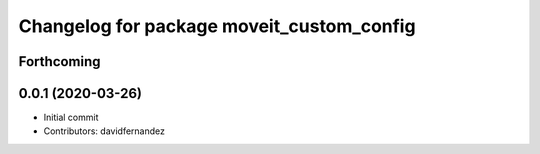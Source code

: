 ^^^^^^^^^^^^^^^^^^^^^^^^^^^^^^^^^^^^^^^^^^
Changelog for package moveit_custom_config
^^^^^^^^^^^^^^^^^^^^^^^^^^^^^^^^^^^^^^^^^^

Forthcoming
-----------

0.0.1 (2020-03-26)
------------------
* Initial commit
* Contributors: davidfernandez
